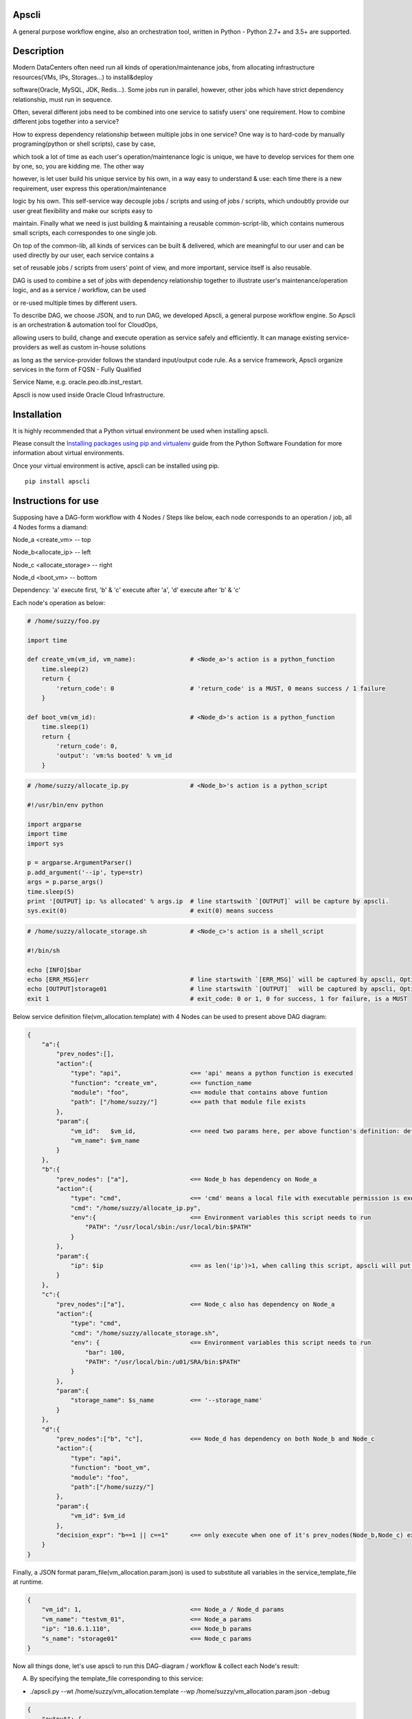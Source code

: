 Apscli
------------------------------
A general purpose workflow engine, also an orchestration tool, written in Python - Python 2.7+ and 3.5+ are supported.


Description
------------------------------
Modern DataCenters often need run all kinds of operation/maintenance jobs, from allocating infrastructure resources(VMs, IPs, Storages...) to install&deploy 

software(Oracle, MySQL, JDK, Redis...). Some jobs run in parallel, however, other jobs which have strict dependency relationship, must run in sequence. 

Often, several different jobs need to be combined into one service to satisfy users' one requirement. How to combine different jobs together into a service? 

How to express dependency relationship between multiple jobs in one service?  One way is to hard-code by manually programing(python or shell scripts), case by case, 

which took a lot of time as each user's operation/maintenance logic is unique, we have to develop services for them one by one, so, you are kidding me. The other way 

however, is let user build his unique service by his own, in a way easy to understand & use: each time there is a new requirement, user express this operation/maintenance

logic by his own. This self-service way decouple jobs / scripts and using of jobs / scripts, which undoubtly provide our user great flexibility and make our scripts easy to 

maintain. Finally what we need is just building & maintaining a reusable common-script-lib, which contains numerous small scripts, each correspondes to one single job. 

On top of the common-lib, all kinds of services can be built & delivered, which are meaningful to our user and can be used directly by our user, each service contains a 

set of reusable jobs / scripts from users' point of view, and more important, service itself is also reusable. 


DAG is used to combine a set of jobs with dependency relationship together to illustrate user's maintenance/operation logic, and as a service / workflow, can be used 

or re-used multiple times by different users. 

To describe DAG, we choose JSON, and to run DAG, we developed Apscli, a general purpose workflow engine. So Apscli is an orchestration & automation tool for CloudOps, 

allowing users to build, change and execute operation as service safely and efficiently. It can manage existing service-providers as well as custom in-house solutions 

as long as the service-provider follows the standard input/output code rule. As a service framework, Apscli organize services in the form of FQSN - Fully Qualified 

Service Name, e.g. oracle.peo.db.inst_restart.

Apscli is now used inside Oracle Cloud Infrastructure. 


Installation
------------------------------
It is highly recommended that a Python virtual environment be used when installing apscli.

Please consult the `Installing packages using pip and virtualenv`__ guide from the Python Software Foundation for more information about virtual environments.

__ https://packaging.python.org/guides/installing-using-pip-and-virtualenv/

Once your virtual environment is active, apscli can be installed using pip.

::

    pip install apscli

Instructions for use
------------------------------
Supposing have a DAG-form workflow with 4 Nodes / Steps like below, each node corresponds to an operation / job, all 4 Nodes forms a diamand:

Node_a <create_vm>           -- top

Node_b<allocate_ip>          -- left

Node_c <allocate_storage>    -- right

Node_d <boot_vm>             -- bottom


Dependency: 'a' execute first, 'b' & 'c' execute after 'a', 'd' execute after 'b' & 'c'


Each node's operation as below:

.. code-block:: pycon

    # /home/suzzy/foo.py

    import time

    def create_vm(vm_id, vm_name):               # <Node_a>'s action is a python_function
        time.sleep(2)  
        return {
            'return_code': 0                     # 'return_code' is a MUST, 0 means success / 1 failure
        }

    def boot_vm(vm_id):                          # <Node_d>'s action is a python_function
        time.sleep(1)
        return {
            'return_code': 0,
            'output': 'vm:%s booted' % vm_id
        }


.. code-block:: pycon

    # /home/suzzy/allocate_ip.py                 # <Node_b>'s action is a python_script

    #!/usr/bin/env python

    import argparse
    import time
    import sys

    p = argparse.ArgumentParser()
    p.add_argument('--ip', type=str)        
    args = p.parse_args()
    time.sleep(5)
    print '[OUTPUT] ip: %s allocated' % args.ip  # line startswith `[OUTPUT]` will be capture by apscli.
    sys.exit(0)                                  # exit(0) means success


.. code-block:: shell

    # /home/suzzy/allocate_storage.sh            # <Node_c>'s action is a shell_script

    #!/bin/sh

    echo [INFO]$bar
    echo [ERR_MSG]err                            # line startswith `[ERR_MSG]` will be captured by apscli, Optional
    echo [OUTPUT]storage01                       # line startswith `[OUTPUT]`  will be captured by apscli, Optional
    exit 1                                       # exit_code: 0 or 1, 0 for success, 1 for failure, is a MUST


Below service definition file(vm_allocation.template) with 4 Nodes can be used to present above DAG diagram:

.. code-block:: javascript

    {
        "a":{
            "prev_nodes":[],
            "action":{                                                            
                "type": "api",                   <== 'api' means a python function is executed
                "function": "create_vm",         <== function_name            
                "module": "foo",                 <== module that contains above funtion
                "path": ["/home/suzzy/"]         <== path that module file exists
            },
            "param":{
                "vm_id":   $vm_id,               <== need two params here, per above function's definition: def create_vm(vm_id, vm_name)
                "vm_name": $vm_name
            }
        },
        "b":{
            "prev_nodes": ["a"],                 <== Node_b has dependency on Node_a
            "action":{
                "type": "cmd",                   <== 'cmd' means a local file with executable permission is executed                            
                "cmd": "/home/suzzy/allocate_ip.py",                           
                "env":{                          <== Environment variables this script needs to run
                    "PATH": "/usr/local/sbin:/usr/local/bin:$PATH"
                }
            },
            "param":{
                "ip": $ip                        <== as len('ip')>1, when calling this script, apscli will put double_dash '--' before param_name, namely `--ip`
            }
        },
        "c":{
            "prev_nodes":["a"],                  <== Node_c also has dependency on Node_a
            "action":{                                                          
                "type": "cmd",                                                    
                "cmd": "/home/suzzy/allocate_storage.sh",                          
                "env": {                         <== Environment variables this script needs to run
                    "bar": 100,                  
                    "PATH": "/usr/local/bin:/u01/SRA/bin:$PATH"
                }
            },
            "param":{
                "storage_name": $s_name          <== '--storage_name'
            }
        },
        "d":{
            "prev_nodes":["b", "c"],             <== Node_d has dependency on both Node_b and Node_c
            "action":{                                                          
                "type": "api",                                                    
                "function": "boot_vm",                           
                "module": "foo",
                "path":["/home/suzzy/"]
            },
            "param":{
                "vm_id": $vm_id
            },
            "decision_expr": "b==1 || c==1"      <== only execute when one of it's prev_nodes(Node_b,Node_c) executed && success
        }
    }

Finally, a JSON format param_file(vm_allocation.param.json) is used to substitute all variables in the service_template_file at runtime.

.. code-block:: javascript

    {
        "vm_id": 1,                              <== Node_a / Node_d params
        "vm_name": "testvm_01",                  <== Node_a params
        "ip": "10.6.1.110",                      <== Node_b params
        "s_name": "storage01"                    <== Node_c params
    }


Now all things done, let's use apscli to run this DAG-diagram / workflow & collect each Node's result:

A. By specifying the template_file corresponding to this service:

- ./apscli.py --wt /home/suzzy/vm_allocation.template --wp /home/suzzy/vm_allocation.param.json -debug

.. code-block:: javascript

    {
        "output": {
            "a": {
                "action": {
                    "function": "create_vm", 
                    "module": "foo", 
                    "path": ["/home/suzzy/"], 
                    "type": "api"
                }, 
                "end_time": "2018-08-20 15:41:26", 
                "prev_nodes": [], 
                "result": {
                    "info": "vm_id:1, vm_name:test01_vm created", 
                    "return_code": 1
                }, 
                "start_time": "2018-08-20 15:41:24", 
                "status": "success"
            }, 
            "b": {
                "action": {
                    "cmd": "/home/suzzy/allocate_ip.py", 
                    "env": {
                        "PATH": "/usr/local/sbin:..."
                    }, 
                    "type": "cmd"
                }, 
                "end_time": "2018-08-20 15:41:32", 
                "prev_nodes": [
                    "a"
                ], 
                "result": {
                    "output": " ip: 1.1.1.1 allocated", 
                    "return_code": 1
                }, 
                "start_time": "2018-08-20 15:41:26", 
                "status": "success"
            }, 
            "c": {
                "action": {
                    "cmd": "/home/suzzy/allocate_storage.sh", 
                    "env": {
                        "PATH": "/usr/local/bin:...", 
                        "bar": 100
                    }, 
                    "type": "cmd"
                }, 
                "end_time": "2018-08-20 15:41:27", 
                "prev_nodes": [
                    "a"
                ], 
                "result": {
                    "err_msg": "err", 
                    "output": "storage01", 
                    "return_code": 0
                }, 
                "start_time": "2018-08-20 15:41:26", 
                "status": "failure"
            }, 
            "d": {
                "action": {
                    "function": "boot_vm", 
                    "module": "actions", 
                    "path": [
                        "/home/suzzy/"
                    ], 
                    "type": "api"
                }, 
                "decision_expr": "b || c", 
                "end_time": "2018-08-20 15:41:33", 
                "prev_nodes": [
                    "c", "b"
                ], 
                "result": {
                    "info": "vm:1 booted", 
                    "return_code": 1
                }, 
                "start_time": "2018-08-20 15:41:32", 
                "status": "success"
            }
        }, 
        "return_code": 0
    }

B. By specifying the FQSN name corresponding to this service:

::

    Services are implemented & published by multiple service-providers in the form of service_template_files deployed on one target host, also one 

    service_template_file can corresponds to one FQSN name, e.g. `/home/suzzy/vm_allocation.template` above can be assigned a FQSN: oracle.peo.cloud.vm_allocation. 

    Thus end users can lookup & access one service thru it's FQSN - Fully Qualified Service Name, right?

    To archive this target, two more things need to do: 

1. Creating one service category file(cloud.json), containing meta information of all services of the same class.

.. code-block:: javascript

    { 

        "vm_allocation": {
            "version": 1.0,                                                                                                                                                                                 <== Optional
            "workflow_template_path":  "/home/suzzy/vm_allocation.template",        <== above service template_file we create, Apscli will run this file as a service
            "desc": "Creating one vm, allocating ip_addr & storage for it, then booting"
            "release": "2018-07-30"                                                                                                                                                                  <==  Optional
        },
        "vlan_allocation": {                                                        <== another cloud service
            "version": 1.0,
            "workflow_template_path":  "/u01/SRA/vlan_allocation.template",
            "desc":  "Creating VLAN for one tenant, enable & active this VLAN",
            "release": "2018-06-30"
        },
        ...
    }

2. Creating a series of directories('oracle/peo/') under 'metadata/' directory, put 'cloud.json' file into it and eventually, such a directory structure('metadata/oracle/peo/cloud.json') 

   is formed. So when use say: pls execute service 'oracle.peo.cloud.vm_allocation', Apscli will find 'cloud.json' file first under 'metadata/oracle/peo/' directory, then locate the 

   'workflow_template_path' item in the 'vm_allocation' section of this file.

   Let's start apscli to run DAG / workflow thru FQSN:

- ./apscli.py -fqsn oracle.peo.cloud.vm_allocation -wp /home/suzzy/vm_allocation.param.json -po



Help
------------------------------
A. How to publish a service?
::

  Service code(one or more scripts / binary files) deployment.
  service_template_file definition, with zero or more parameters appearing in the form of $param1, $param2 ... 
  Service category file preparation, containing service's meta_info such as: service_name, desc, workflow_template_path, release, version …
  Service category file deployment, deploy your category_file into the same directory specified by FQSN, if there are no related directories, create them first.

B. What's the relationship between jobs / micro-services and services from Apscli's point of view?
::

  Micro-service is fine-grained & from the developer’s point of view, there are two kinds of micro-services:

  1.Local micro-service: it may be a python_function / a script_file / a binary_file with executable permission. e.g.
     def foo() / foo.sh / foo.py / foo.pl / foo.rb / foo.out …
  2.Remote micro-service: a synchronous request to a remote end_point, with zero or more parameters. e.g.
     RESTful / SOAP / RPC / MQ …

  Service is coarse-grained & normally composed of one or more jobs / micro-services & from the user’s point of view.

  Micro-service correspondes to a well-tested / reusable common-script-lib, developed & maintained by developer’s team, while
  service_template_file is defined by user by his own, or at least chosen from multiple pre-defined templates at his will.

  What they have in common is, both micro-services and service are `reusable`.


Contributing
------------------------------

apscli is an open source project. See `CONTRIBUTING`__ for details.

Oracle gratefully acknowledges the contributions to apscli that have been made by the community.

__ https://github.com/oracle/apscli/blob/master/CONTRIBUTING.rst



License
------------------------------

Copyright (c) 2018, 2019, Oracle and/or its affiliates. All rights reserved.

Pls refer to the file 'LICENSE.txt'.

